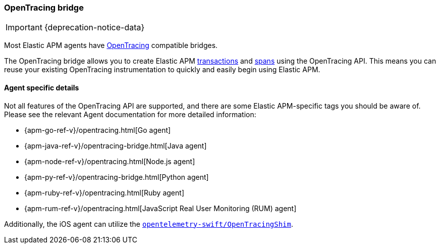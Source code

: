 [[opentracing]]
=== OpenTracing bridge

IMPORTANT: {deprecation-notice-data}

Most Elastic APM agents have https://opentracing.io/[OpenTracing] compatible bridges.

The OpenTracing bridge allows you to create Elastic APM <<transactions,transactions>> and <<transaction-spans,spans>> using the OpenTracing API.
This means you can reuse your existing OpenTracing instrumentation to quickly and easily begin using Elastic APM.

[float]
==== Agent specific details

Not all features of the OpenTracing API are supported, and there are some Elastic APM-specific tags you should be aware of. Please see the relevant Agent documentation for more detailed information:

* {apm-go-ref-v}/opentracing.html[Go agent]
* {apm-java-ref-v}/opentracing-bridge.html[Java agent]
* {apm-node-ref-v}/opentracing.html[Node.js agent]
* {apm-py-ref-v}/opentracing-bridge.html[Python agent]
* {apm-ruby-ref-v}/opentracing.html[Ruby agent]
* {apm-rum-ref-v}/opentracing.html[JavaScript Real User Monitoring (RUM) agent]

Additionally, the iOS agent can utilize the https://github.com/open-telemetry/opentelemetry-swift/tree/main/Sources/Importers/OpenTracingShim[`opentelemetry-swift/OpenTracingShim`].
